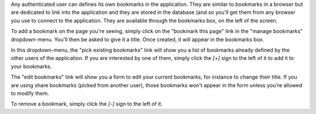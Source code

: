Any authenticated user can defines its own bookmarks in the application. They
are similar to bookmarks in a browser but are dedicated to link into the
application and they are stored in the database (and so you'll get them from any
browser you use to connect to the application. They are available through the
bookmarks box, on the left of the screen.

To add a bookmark on the page you're seeing, simply click on the "bookmark this
page" link in the "manage bookmarks" dropdown-menu. You'll then be asked to give
it a title. Once created, it will appear in the bookmarks box.

In this dropdown-menu, the "pick existing bookmarks" link will show you a list
of bookmarks already defined by the other users of the application. If you are
interested by one of them, simply click the `[+]` sign to the left of it to add it
to your bookmarks.

The "edit bookmarks" link will show you a form to edit your current bookmarks,
for instance to change their title. If you are using share bookmarks (picked
from another user), those bookmarks won't appear in the form unless you're
allowed to modify them.

To remove a bookmark, simply click the `[-]` sign to the left of it.
